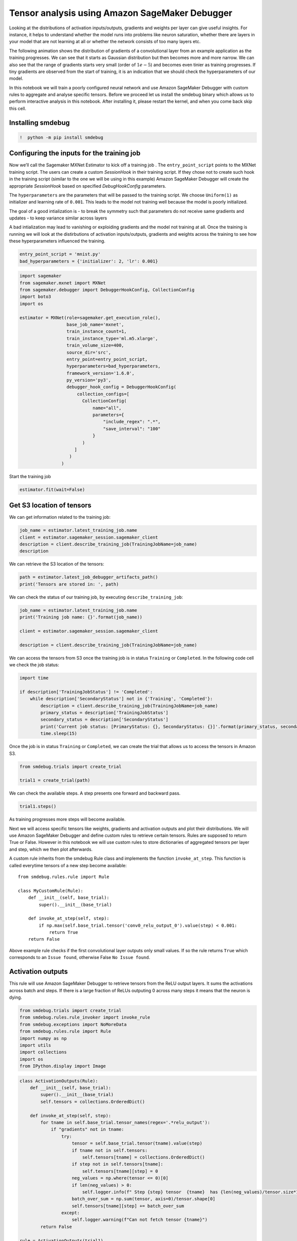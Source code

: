 Tensor analysis using Amazon SageMaker Debugger
===============================================

Looking at the distributions of activation inputs/outputs, gradients and
weights per layer can give useful insights. For instance, it helps to
understand whether the model runs into problems like neuron saturation,
whether there are layers in your model that are not learning at all or
whether the network consists of too many layers etc.

The following animation shows the distribution of gradients of a
convolutional layer from an example application as the training
progresses. We can see that it starts as Gaussian distribution but then
becomes more and more narrow. We can also see that the range of
gradients starts very small (order of :math:`1e-5`) and becomes even
tinier as training progresses. If tiny gradients are observed from the
start of training, it is an indication that we should check the
hyperparameters of our model.

|image0|

In this notebook we will train a poorly configured neural network and
use Amazon SageMaker Debugger with custom rules to aggregate and analyse
specific tensors. Before we proceed let us install the smdebug binary
which allows us to perform interactive analysis in this notebook. After
installing it, please restart the kernel, and when you come back skip
this cell.

Installing smdebug
~~~~~~~~~~~~~~~~~~

.. |image0| image:: images/example.gif

.. code:: ipython3

    !  python -m pip install smdebug

Configuring the inputs for the training job
~~~~~~~~~~~~~~~~~~~~~~~~~~~~~~~~~~~~~~~~~~~

Now we’ll call the Sagemaker MXNet Estimator to kick off a training job
. The ``entry_point_script`` points to the MXNet training script. The
users can create a custom *SessionHook* in their training script. If
they chose not to create such hook in the training script (similar to
the one we will be using in this example) Amazon SageMaker Debugger will
create the appropriate *SessionHook* based on specified
*DebugHookConfig* parameters.

The ``hyperparameters`` are the parameters that will be passed to the
training script. We choose ``Uniform(1)`` as initializer and learning
rate of ``0.001``. This leads to the model not training well because the
model is poorly initialized.

The goal of a good intialization is - to break the symmetry such that
parameters do not receive same gradients and updates - to keep variance
similar across layers

A bad intialization may lead to vanishing or exploiding gradients and
the model not training at all. Once the training is running we will look
at the distirbutions of activation inputs/outputs, gradients and weights
across the training to see how these hyperparameters influenced the
training.

.. code:: ipython3

    entry_point_script = 'mnist.py'
    bad_hyperparameters = {'initializer': 2, 'lr': 0.001}

.. code:: ipython3

    import sagemaker
    from sagemaker.mxnet import MXNet
    from sagemaker.debugger import DebuggerHookConfig, CollectionConfig
    import boto3
    import os
    
    estimator = MXNet(role=sagemaker.get_execution_role(),
                      base_job_name='mxnet',
                      train_instance_count=1,
                      train_instance_type='ml.m5.xlarge',
                      train_volume_size=400,
                      source_dir='src',
                      entry_point=entry_point_script,
                      hyperparameters=bad_hyperparameters,
                      framework_version='1.6.0',
                      py_version='py3',
                      debugger_hook_config = DebuggerHookConfig(
                          collection_configs=[
                            CollectionConfig(
                                name="all",
                                parameters={
                                    "include_regex": ".*",
                                    "save_interval": "100"
                                }
                            )
                         ]
                       )
                    )

Start the training job

.. code:: ipython3

    estimator.fit(wait=False)

Get S3 location of tensors
~~~~~~~~~~~~~~~~~~~~~~~~~~

We can get information related to the training job:

.. code:: ipython3

    job_name = estimator.latest_training_job.name
    client = estimator.sagemaker_session.sagemaker_client
    description = client.describe_training_job(TrainingJobName=job_name)
    description

We can retrieve the S3 location of the tensors:

.. code:: ipython3

    path = estimator.latest_job_debugger_artifacts_path()
    print('Tensors are stored in: ', path)

We can check the status of our training job, by executing
``describe_training_job``:

.. code:: ipython3

    job_name = estimator.latest_training_job.name
    print('Training job name: {}'.format(job_name))
    
    client = estimator.sagemaker_session.sagemaker_client
    
    description = client.describe_training_job(TrainingJobName=job_name)

We can access the tensors from S3 once the training job is in status
``Training`` or ``Completed``. In the following code cell we check the
job status:

.. code:: ipython3

    import time
    
    if description['TrainingJobStatus'] != 'Completed':
        while description['SecondaryStatus'] not in {'Training', 'Completed'}:
            description = client.describe_training_job(TrainingJobName=job_name)
            primary_status = description['TrainingJobStatus']
            secondary_status = description['SecondaryStatus']
            print('Current job status: [PrimaryStatus: {}, SecondaryStatus: {}]'.format(primary_status, secondary_status))
            time.sleep(15)

Once the job is in status ``Training`` or ``Completed``, we can create
the trial that allows us to access the tensors in Amazon S3.

.. code:: ipython3

    from smdebug.trials import create_trial
    
    trial1 = create_trial(path)

We can check the available steps. A step presents one forward and
backward pass.

.. code:: ipython3

    trial1.steps()

As training progresses more steps will become available.

Next we will access specific tensors like weights, gradients and
activation outputs and plot their distributions. We will use Amazon
SageMaker Debugger and define custom rules to retrieve certain tensors.
Rules are supposed to return True or False. However in this notebook we
will use custom rules to store dictionaries of aggregated tensors per
layer and step, which we then plot afterwards.

A custom rule inherits from the smdebug Rule class and implements the
function ``invoke_at_step``. This function is called everytime tensors
of a new step become available:

::


   from smdebug.rules.rule import Rule

   class MyCustomRule(Rule):
       def __init__(self, base_trial):
           super().__init__(base_trial)
           
       def invoke_at_step(self, step):  
           if np.max(self.base_trial.tensor('conv0_relu_output_0').value(step) < 0.001:
               return True
       return False

Above example rule checks if the first convolutional layer outputs only
small values. If so the rule returns ``True`` which corresponds to an
``Issue found``, otherwise False ``No Issue found``.

Activation outputs
~~~~~~~~~~~~~~~~~~

This rule will use Amazon SageMaker Debugger to retrieve tensors from
the ReLU output layers. It sums the activations across batch and steps.
If there is a large fraction of ReLUs outputing 0 across many steps it
means that the neuron is dying.

.. code:: ipython3

    from smdebug.trials import create_trial
    from smdebug.rules.rule_invoker import invoke_rule
    from smdebug.exceptions import NoMoreData
    from smdebug.rules.rule import Rule
    import numpy as np
    import utils
    import collections
    import os
    from IPython.display import Image

.. code:: ipython3

    class ActivationOutputs(Rule):
        def __init__(self, base_trial):
            super().__init__(base_trial)  
            self.tensors = collections.OrderedDict() 
        
        def invoke_at_step(self, step):
            for tname in self.base_trial.tensor_names(regex='.*relu_output'):
                if "gradients" not in tname:
                    try:
                        tensor = self.base_trial.tensor(tname).value(step)
                        if tname not in self.tensors:
                            self.tensors[tname] = collections.OrderedDict()
                        if step not in self.tensors[tname]:
                            self.tensors[tname][step] = 0
                        neg_values = np.where(tensor <= 0)[0]
                        if len(neg_values) > 0:
                            self.logger.info(f" Step {step} tensor  {tname}  has {len(neg_values)/tensor.size*100}% activation outputs which are smaller than 0 ")
                        batch_over_sum = np.sum(tensor, axis=0)/tensor.shape[0]
                        self.tensors[tname][step] += batch_over_sum
                    except:
                        self.logger.warning(f"Can not fetch tensor {tname}")
            return False
    
    rule = ActivationOutputs(trial1)
    try:
        invoke_rule(rule)
    except NoMoreData:
        print('The training has ended and there is no more data to be analyzed. This is expected behavior.')


Plot the histograms

.. code:: ipython3

    utils.create_interactive_matplotlib_histogram(rule.tensors, filename='images/activation_outputs.gif')

.. code:: ipython3

    Image(url='images/activation_outputs.gif')

Activation Inputs
~~~~~~~~~~~~~~~~~

In this rule we look at the inputs into activation function, rather than
the output. This can be helpful to understand if there are extreme
negative or positive values that saturate the activation functions.

.. code:: ipython3

    class ActivationInputs(Rule):
        def __init__(self, base_trial):
            super().__init__(base_trial)  
            self.tensors = collections.OrderedDict() 
            
        def invoke_at_step(self, step):
            for tname in self.base_trial.tensor_names(regex='.*relu_input'):
                if "gradients" not in tname:
                    try:
                        tensor = self.base_trial.tensor(tname).value(step)
                        if tname not in self.tensors:
                            self.tensors[tname] = {}
                        if step not in self.tensors[tname]:
                            self.tensors[tname][step] = 0
                        neg_values = np.where(tensor <= 0)[0]
                        if len(neg_values) > 0:
                            self.logger.info(f" Tensor  {tname}  has {len(neg_values)/tensor.size*100}% activation inputs which are smaller than 0 ")
                        batch_over_sum = np.sum(tensor, axis=0)/tensor.shape[0]
                        self.tensors[tname][step] += batch_over_sum
                    except:
                        self.logger.warning(f"Can not fetch tensor {tname}")
            return False
    
    rule = ActivationInputs(trial1)
    try:
        invoke_rule(rule)
    except NoMoreData:
        print('The training has ended and there is no more data to be analyzed. This is expected behavior.')


Plot the histograms

.. code:: ipython3

    utils.create_interactive_matplotlib_histogram(rule.tensors, filename='images/activation_inputs.gif')

We can see that second convolutional layer ``conv1_relu_input_0``
receives only negative input values, which means that all ReLUs in this
layer output 0.

.. code:: ipython3

    Image(url='images/activation_inputs.gif')

Gradients
~~~~~~~~~

The following code retrieves the gradients and plots their distribution.
If variance is tiny, that means that the model parameters do not get
updated effectively with each training step or that the training has
converged to a minimum.

.. code:: ipython3

    class GradientsLayer(Rule):
        def __init__(self, base_trial):
            super().__init__(base_trial)  
            self.tensors = collections.OrderedDict()  
            
        def invoke_at_step(self, step):
            for tname in self.base_trial.tensor_names(regex='.*gradient'):
                try:
                    tensor = self.base_trial.tensor(tname).value(step)
                    if tname not in self.tensors:
                        self.tensors[tname] = {}
    
                    self.logger.info(f" Tensor  {tname}  has gradients range: {np.min(tensor)} {np.max(tensor)} ")
                    self.tensors[tname][step] = tensor
                except:
                    self.logger.warning(f"Can not fetch tensor {tname}")
            return False
    
    rule = GradientsLayer(trial1)
    try:
        invoke_rule(rule)
    except NoMoreData:
        print('The training has ended and there is no more data to be analyzed. This is expected behavior.')

Plot the histograms

.. code:: ipython3

    utils.create_interactive_matplotlib_histogram(rule.tensors, filename='images/gradients.gif')

.. code:: ipython3

    Image(url='images/gradients.gif')

Check variance across layers
~~~~~~~~~~~~~~~~~~~~~~~~~~~~

The rule retrieves gradients, but this time we compare variance of
gradient distribution across layers. We want to identify if there is a
large difference between the min and max variance per training step. For
instance, very deep neural networks may suffer from vanishing gradients
the deeper we go. By checking this ratio we can determine if we run into
such a situation.

.. code:: ipython3

    class GradientsAcrossLayers(Rule):
        def __init__(self, base_trial, ):
            super().__init__(base_trial)  
            self.tensors = collections.OrderedDict()  
            
        def invoke_at_step(self, step):
            for tname in self.base_trial.tensor_names(regex='.*gradient'):
                try:
                    tensor = self.base_trial.tensor(tname).value(step)
                    if step not in self.tensors:
                        self.tensors[step] = [np.inf, 0]
                    variance = np.var(tensor.flatten())
                    if variance < self.tensors[step][0]:
                        self.tensors[step][0] = variance
                    elif variance > self.tensors[step][1]:
                        self.tensors[step][1] = variance             
                    self.logger.info(f" Step {step} current ratio: {self.tensors[step][0]} {self.tensors[step][1]} Ratio: {self.tensors[step][1] / self.tensors[step][0]}") 
                except:
                    self.logger.warning(f"Can not fetch tensor {tname}")
            return False
    
    rule = GradientsAcrossLayers(trial1)
    try:
        invoke_rule(rule)
    except NoMoreData:
        print('The training has ended and there is no more data to be analyzed. This is expected behavior.')

Let’s check min and max values of the gradients across layers:

.. code:: ipython3

    for step in rule.tensors:
        print("Step", step, "variance of gradients: ", rule.tensors[step][0], " to ",  rule.tensors[step][1])

Distribution of weights
~~~~~~~~~~~~~~~~~~~~~~~

This rule retrieves the weight tensors and checks the variance. If the
distribution does not change much across steps it may indicate that the
learning rate is too low, that gradients are too small or that the
training has converged to a minimum.

.. code:: ipython3

    class WeightRatio(Rule):
        def __init__(self, base_trial, ):
            super().__init__(base_trial)  
            self.tensors = collections.OrderedDict()  
            
        def invoke_at_step(self, step):
            for tname in self.base_trial.tensor_names(regex='.*weight'):
                if "gradient" not in tname:
                    try:
                        tensor = self.base_trial.tensor(tname).value(step)
                        if tname not in self.tensors:
                            self.tensors[tname] = {}
                     
                        self.logger.info(f" Tensor  {tname}  has weights with variance: {np.var(tensor.flatten())} ")
                        self.tensors[tname][step] = tensor
                    except:
                        self.logger.warning(f"Can not fetch tensor {tname}")
            return False
    
    rule = WeightRatio(trial1)
    try:
        invoke_rule(rule)
    except NoMoreData:
        print('The training has ended and there is no more data to be analyzed. This is expected behavior.')


Plot the histograms

.. code:: ipython3

    utils.create_interactive_matplotlib_histogram(rule.tensors, filename='images/weights.gif')

.. code:: ipython3

    Image(url='images/weights.gif')

Inputs
~~~~~~

This rule retrieves layer inputs excluding activation inputs.

.. code:: ipython3

    class Inputs(Rule):
        def __init__(self, base_trial, ):
            super().__init__(base_trial)  
            self.tensors = collections.OrderedDict()  
            
        def invoke_at_step(self, step):
            for tname in self.base_trial.tensor_names(regex='.*input'):
                if "relu" not in tname:
                    try:
                        tensor = self.base_trial.tensor(tname).value(step)
                        if tname not in self.tensors:
                            self.tensors[tname] = {}
                     
                        self.logger.info(f" Tensor  {tname}  has inputs with variance: {np.var(tensor.flatten())} ")
                        self.tensors[tname][step] = tensor
                    except:
                        self.logger.warning(f"Can not fetch tensor {tname}")
            return False
    
    rule = Inputs(trial1)
    try:
        invoke_rule(rule)
    except NoMoreData:
        print('The training has ended and there is no more data to be analyzed. This is expected behavior.')


Plot the histograms

.. code:: ipython3

    utils.create_interactive_matplotlib_histogram(rule.tensors, filename='images/layer_inputs.gif')

.. code:: ipython3

    Image(url='images/layer_inputs.gif')

Layer outputs
~~~~~~~~~~~~~

This rule retrieves outputs of layers excluding activation outputs.

.. code:: ipython3

    class Outputs(Rule):
        def __init__(self, base_trial, ):
            super().__init__(base_trial)  
            self.tensors = collections.OrderedDict() 
            
        def invoke_at_step(self, step):
            for tname in self.base_trial.tensor_names(regex='.*output'):
                if "relu" not in tname:
                    try:
                        tensor = self.base_trial.tensor(tname).value(step)
                        if tname not in self.tensors:
                            self.tensors[tname] = {}
                     
                        self.logger.info(f" Tensor  {tname}  has inputs with variance: {np.var(tensor.flatten())} ")
                        self.tensors[tname][step] = tensor
                    except:
                        self.logger.warning(f"Can not fetch tensor {tname}")
            return False
    
    rule = Outputs(trial1)
    try:
        invoke_rule(rule)
    except NoMoreData:
        print('The training has ended and there is no more data to be analyzed. This is expected behavior.')


Plot the histograms

.. code:: ipython3

    utils.create_interactive_matplotlib_histogram(rule.tensors, filename='images/layer_outputs.gif')

.. code:: ipython3

    Image(url='images/layer_outputs.gif')

Comparison
~~~~~~~~~~

In the previous section we have looked at the distribution of gradients,
activation outputs and weights of a model that has not trained well due
to poor initialization. Now we will compare some of these distributions
with a model that has been well intialized.

.. code:: ipython3

    entry_point_script = 'mnist.py'
    hyperparameters = {'lr': 0.01}

.. code:: ipython3

    estimator = MXNet(role=sagemaker.get_execution_role(),
                      base_job_name='mxnet',
                      train_instance_count=1,
                      train_instance_type='ml.m5.xlarge',
                      train_volume_size=400,
                      source_dir='src',
                      entry_point=entry_point_script,
                      hyperparameters=hyperparameters,
                      framework_version='1.6.0',
                      py_version='py3',
                      debugger_hook_config = DebuggerHookConfig(
                          collection_configs=[
                            CollectionConfig(
                                name="all",
                                parameters={
                                    "include_regex": ".*",
                                    "save_interval": "100"
                                }
                            )
                         ]
                       )
                    )
                      

Start the training job

.. code:: ipython3

    estimator.fit(wait=False)

Get S3 path where tensors have been stored

.. code:: ipython3

    path = estimator.latest_job_debugger_artifacts_path()
    print('Tensors are stored in: ', path)

Check the status of the training job:

.. code:: ipython3

    job_name = estimator.latest_training_job.name
    print('Training job name: {}'.format(job_name))
    
    client = estimator.sagemaker_session.sagemaker_client
    
    description = client.describe_training_job(TrainingJobName=job_name)
    
    if description['TrainingJobStatus'] != 'Completed':
        while description['SecondaryStatus'] not in {'Training', 'Completed'}:
            description = client.describe_training_job(TrainingJobName=job_name)
            primary_status = description['TrainingJobStatus']
            secondary_status = description['SecondaryStatus']
            print('Current job status: [PrimaryStatus: {}, SecondaryStatus: {}]'.format(primary_status, secondary_status))
            time.sleep(15)

Now we create a new trial object ``trial2``:

.. code:: ipython3

    from smdebug.trials import create_trial
    
    trial2 = create_trial(path)

Gradients
^^^^^^^^^

Lets compare distribution of gradients of the convolutional layers of
both trials. ``trial`` is the trial object of the first training job,
``trial2`` is the trial object of second training job. We can now easily
compare tensors from both training jobs.

.. code:: ipython3

    rule = GradientsLayer(trial1)
    try:
        invoke_rule(rule)
    except NoMoreData:
        print('The training has ended and there is no more data to be analyzed. This is expected behavior.')


.. code:: ipython3

    dict_gradients = {}
    dict_gradients['gradient/conv0_weight_bad_hyperparameters'] = rule.tensors['gradient/conv0_weight']
    dict_gradients['gradient/conv1_weight_bad_hyperparameters'] = rule.tensors['gradient/conv1_weight']

Second trial:

.. code:: ipython3

    rule = GradientsLayer(trial2)
    try:
        invoke_rule(rule)
    except NoMoreData:
        print('The training has ended and there is no more data to be analyzed. This is expected behavior.')


.. code:: ipython3

    dict_gradients['gradient/conv0_weight_good_hyperparameters'] = rule.tensors['gradient/conv0_weight']
    dict_gradients['gradient/conv1_weight_good_hyperparameters'] = rule.tensors['gradient/conv1_weight']

Plot the histograms

.. code:: ipython3

    utils.create_interactive_matplotlib_histogram(dict_gradients, filename='images/gradients_comparison.gif')

In the case of the poorly initalized model, gradients are fluctuating a
lot leading to very high variance.

.. code:: ipython3

    Image(url='images/gradients_comparison.gif')

Activation inputs
^^^^^^^^^^^^^^^^^

Lets compare distribution of activation inputs of both trials.

.. code:: ipython3

    rule = ActivationInputs(trial1)
    try:
        invoke_rule(rule)
    except NoMoreData:
        print('The training has ended and there is no more data to be analyzed. This is expected behavior.')


.. code:: ipython3

    dict_activation_inputs = {}
    dict_activation_inputs['conv0_relu_input_0_bad_hyperparameters'] = rule.tensors['conv0_relu_input_0']
    dict_activation_inputs['conv1_relu_input_0_bad_hyperparameters'] = rule.tensors['conv1_relu_input_0']

Second trial

.. code:: ipython3

    rule = ActivationInputs(trial2)
    try:
        invoke_rule(rule)
    except NoMoreData:
        print('The training has ended and there is no more data to be analyzed. This is expected behavior.')


.. code:: ipython3

    dict_activation_inputs['conv0_relu_input_0_good_hyperparameters'] = rule.tensors['conv0_relu_input_0']
    dict_activation_inputs['conv1_relu_input_0_good_hyperparameters'] = rule.tensors['conv1_relu_input_0']

Plot the histograms

.. code:: ipython3

    utils.create_interactive_matplotlib_histogram(dict_activation_inputs, filename='images/activation_inputs_comparison.gif')

The distribution of activation inputs into first activation layer
``conv0_relu_input_0`` look quite similar in both trials. However in the
case of the second layer they drastically differ.

.. code:: ipython3

    Image(url='images/activation_inputs_comparison.gif')
